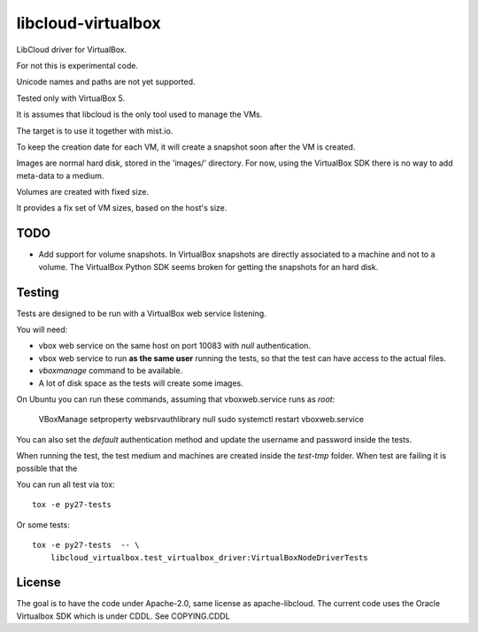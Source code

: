 libcloud-virtualbox
###################

LibCloud driver for VirtualBox.

For not this is experimental code.

Unicode names and paths are not yet supported.

Tested only with VirtualBox 5.

It is assumes that libcloud is the only tool used to manage the VMs.

The target is to use it together with mist.io.

To keep the creation date for each VM, it will create a snapshot soon after
the VM is created.

Images are normal hard disk, stored in the 'images/' directory.
For now, using the VirtualBox SDK there is no way to add meta-data to a
medium.

Volumes are created with fixed size.

It provides a fix set of VM sizes, based on the host's size.


TODO
====

* Add support for volume snapshots. In VirtualBox snapshots are directly
  associated to a machine and not to a volume.
  The VirtualBox Python SDK seems broken for getting the snapshots for an
  hard disk.


Testing
=======

Tests are designed to be run with a VirtualBox web service listening.

You will need:

* vbox web service on the same host on port 10083 with `null` authentication.
* vbox web service to run **as the same user** running the tests, so that
  the test can have access to the actual files.
* `vboxmanage` command to be available.
* A lot of disk space as the tests will create some images.

On Ubuntu you can run these commands, assuming that vboxweb.service runs
as `root`:

    VBoxManage setproperty websrvauthlibrary null
    sudo systemctl restart vboxweb.service

You can also set the `default` authentication method and update the username
and password inside the tests.

When running the test, the test medium and machines are created inside the
`test-tmp` folder.
When test are failing it is possible that the 

You can run all test via tox::

    tox -e py27-tests

Or some tests::

    tox -e py27-tests  -- \
        libcloud_virtualbox.test_virtualbox_driver:VirtualBoxNodeDriverTests


License
=======

The goal is to have the code under Apache-2.0, same license as apache-libcloud.
The current code uses the Oracle Virtualbox SDK which is under CDDL.
See COPYING.CDDL
